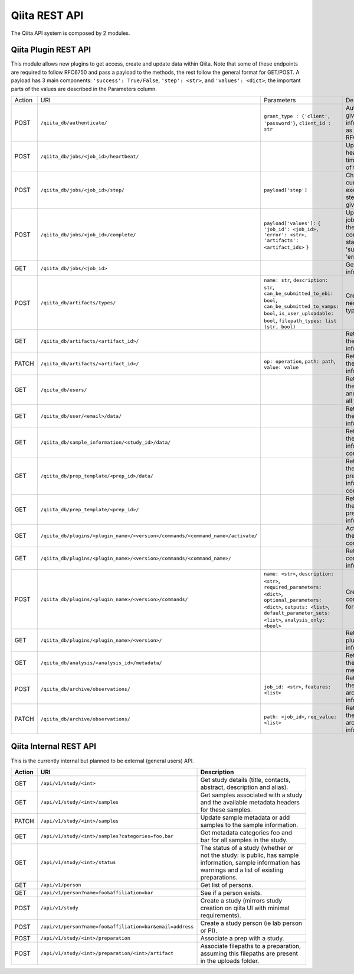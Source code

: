 .. _plugins:

.. index :: rest

Qiita REST API
==============

The Qiita API system is composed by 2 modules.

Qiita Plugin REST API
---------------------

This module allows new plugins to get access, create and update data within Qiita. Note that some of these
endpoints are required to follow RFC6750 and pass a payload to the methods, the rest follow the general format
for GET/POST. A payload has 3 main components: ``'success': True/False``, ``'step': <str>``, and ``'values': <dict>``;
the important parts of the values are described in the Parameters column.

+--------+-----------------------------------------------------------------------------------+-----------------------------------------+-----------------------------------------------------+----------------------------+
| Action | URI                                                                               | Parameters                              | Description                                         | Object Name                |
+--------+-----------------------------------------------------------------------------------+-----------------------------------------+-----------------------------------------------------+----------------------------+
|POST    | ``/qiita_db/authenticate/``                                                       | ``grant_type : {'client', 'password'}``,| Authenticate given information as per RFC6750       | TokenAuthHandler           |
|        |                                                                                   | ``client_id : str``                     |                                                     |                            |
+--------+-----------------------------------------------------------------------------------+-----------------------------------------+-----------------------------------------------------+----------------------------+
|POST    | ``/qiita_db/jobs/<job_id>/heartbeat/``                                            |                                         | Update the heartbeat timestamp of the job           | HeartbeatHandler           |
+--------+-----------------------------------------------------------------------------------+-----------------------------------------+-----------------------------------------------------+----------------------------+
|POST    | ``/qiita_db/jobs/<job_id>/step/``                                                 | ``payload['step']``                     | Changes the current execution step of the given job | ActiveStepHandler          |
+--------+-----------------------------------------------------------------------------------+-----------------------------------------+-----------------------------------------------------+----------------------------+
|POST    | ``/qiita_db/jobs/<job_id>/complete/``                                             | ``payload['values']:`` ``{``            | Updates the job to one of the completed statuses:   | CompleteHandler            |
|        |                                                                                   | ``'job_id': <job_id>,``                 | 'success', 'error'                                  |                            |
|        |                                                                                   | ``'error': <str>,``                     |                                                     |                            |
|        |                                                                                   | ``'artifacts': <artifact_ids>`` ``}``   |                                                     |                            |
+--------+-----------------------------------------------------------------------------------+-----------------------------------------+-----------------------------------------------------+----------------------------+
|GET     | ``/qiita_db/jobs/<job_id>``                                                       |                                         | Get the job information                             | JobHandler                 |
+--------+-----------------------------------------------------------------------------------+-----------------------------------------+-----------------------------------------------------+----------------------------+
|POST    | ``/qiita_db/artifacts/types/``                                                    | ``name: str``, ``description: str``,    | Creates a new artifact type                         | ArtifactTypeHandler        |
|        |                                                                                   | ``can_be_submitted_to_ebi: bool``,      |                                                     |                            |
|        |                                                                                   | ``can_be_submitted_to_vamps: bool``,    |                                                     |                            |
|        |                                                                                   | ``is_user_uploadable: bool``,           |                                                     |                            |
|        |                                                                                   | ``filepath_types: list (str, bool)``    |                                                     |                            |
+--------+-----------------------------------------------------------------------------------+-----------------------------------------+-----------------------------------------------------+----------------------------+
|GET     | ``/qiita_db/artifacts/<artifact_id>/``                                            |                                         | Retrieves the artifact information                  | ArtifactHandler            |
+--------+-----------------------------------------------------------------------------------+-----------------------------------------+-----------------------------------------------------+----------------------------+
|PATCH   | ``/qiita_db/artifacts/<artifact_id>/``                                            | ``op: operation``, ``path: path``,      | Retrieves the artifact information                  | ArtifactHandler            |
|        |                                                                                   | ``value: value``                        |                                                     |                            |
+--------+-----------------------------------------------------------------------------------+-----------------------------------------+-----------------------------------------------------+----------------------------+
|GET     | ``/qiita_db/users/``                                                              |                                         | Retrieves the email and name of all the users       | UsersListDBHandler         |
+--------+-----------------------------------------------------------------------------------+-----------------------------------------+-----------------------------------------------------+----------------------------+
|GET     | ``/qiita_db/user/<email>/data/``                                                  |                                         | Retrieves the user information                      | UserInfoDBHandlerTests     |
+--------+-----------------------------------------------------------------------------------+-----------------------------------------+-----------------------------------------------------+----------------------------+
|GET     | ``/qiita_db/sample_information/<study_id>/data/``                                 |                                         | Retrieves the sample information contents           | SampleInfoDBHandler        |
+--------+-----------------------------------------------------------------------------------+-----------------------------------------+-----------------------------------------------------+----------------------------+
|GET     | ``/qiita_db/prep_template/<prep_id>/data/``                                       |                                         | Retrieves the preparation information contents      | PrepTemplateDataHandler    |
+--------+-----------------------------------------------------------------------------------+-----------------------------------------+-----------------------------------------------------+----------------------------+
|GET     | ``/qiita_db/prep_template/<prep_id>/``                                            |                                         | Retrieves the preparation information               | PrepTemplateDBHandler      |
+--------+-----------------------------------------------------------------------------------+-----------------------------------------+-----------------------------------------------------+----------------------------+
|GET     | ``/qiita_db/plugins/<plugin_name>/<version>/commands/<command_name>/activate/``   |                                         | Activates the command                               | CommandActivateHandler     |
+--------+-----------------------------------------------------------------------------------+-----------------------------------------+-----------------------------------------------------+----------------------------+
|GET     | ``/qiita_db/plugins/<plugin_name>/<version>/commands/<command_name>/``            |                                         | Retrieve the command information                    | CommandHandler             |
+--------+-----------------------------------------------------------------------------------+-----------------------------------------+-----------------------------------------------------+----------------------------+
|POST    | ``/qiita_db/plugins/<plugin_name>/<version>/commands/``                           | ``name: <str>``, ``description: <str>``,| Create new command for a plugin                     | CommandListHandler         |
|        |                                                                                   | ``required_parameters: <dict>``,        |                                                     |                            |
|        |                                                                                   | ``optional_parameters: <dict>``,        |                                                     |                            |
|        |                                                                                   | ``outputs: <list>``,                    |                                                     |                            |
|        |                                                                                   | ``default_parameter_sets: <list>``,     |                                                     |                            |
|        |                                                                                   | ``analysis_only: <bool>``               |                                                     |                            |
+--------+-----------------------------------------------------------------------------------+-----------------------------------------+-----------------------------------------------------+----------------------------+
|GET     | ``/qiita_db/plugins/<plugin_name>/<version>/``                                    |                                         | Retrieve the plugin information                     | PluginHandler              |
+--------+-----------------------------------------------------------------------------------+-----------------------------------------+-----------------------------------------------------+----------------------------+
|GET     | ``/qiita_db/analysis/<analysis_id>/metadata/``                                    |                                         | Retrieves the analysis metadata                     | APIAnalysisMetadataHandler |
+--------+-----------------------------------------------------------------------------------+-----------------------------------------+-----------------------------------------------------+----------------------------+
|POST    | ``/qiita_db/archive/observations/``                                               | ``job_id: <str>``, ``features: <list>`` | Retrieves the archiving information                 | APIArchiveObservations     |
+--------+-----------------------------------------------------------------------------------+-----------------------------------------+-----------------------------------------------------+----------------------------+
|PATCH   | ``/qiita_db/archive/observations/``                                               | ``path: <job_id>``,                     | Retrieves the archiving information                 | APIArchiveObservations     |
|        |                                                                                   | ``req_value: <list>``                   |                                                     |                            |
+--------+-----------------------------------------------------------------------------------+-----------------------------------------+-----------------------------------------------------+----------------------------+


Qiita Internal REST API
-----------------------

This is the currently internal but planned to be external (general users) API.

+--------+-----------------------------------------------------------+----------------------------------------------------------------------------------------------------------------------------------------------------------+
| Action | URI                                                       | Description                                                                                                                                              |
+========+===========================================================+==========================================================================================================================================================+
|GET     |  ``/api/v1/study/<int>``                                  | Get study details (title, contacts, abstract, description and alias).                                                                                    |
+--------+-----------------------------------------------------------+----------------------------------------------------------------------------------------------------------------------------------------------------------+
|GET     | ``/api/v1/study/<int>/samples``                           | Get samples associated with a study and the available metadata headers for these samples.                                                                |
+--------+-----------------------------------------------------------+----------------------------------------------------------------------------------------------------------------------------------------------------------+
|PATCH   | ``/api/v1/study/<int>/samples``                           | Update sample metadata or add samples to the sample information.                                                                                         |
+--------+-----------------------------------------------------------+----------------------------------------------------------------------------------------------------------------------------------------------------------+
|GET     | ``/api/v1/study/<int>/samples?categories=foo,bar``        | Get metadata categories foo and bar for all samples in the study.                                                                                        |
+--------+-----------------------------------------------------------+----------------------------------------------------------------------------------------------------------------------------------------------------------+
|GET     | ``/api/v1/study/<int>/status``                            | The status of a study (whether or not the study: is public, has sample information, sample information has warnings and a list of existing preparations. |
+--------+-----------------------------------------------------------+----------------------------------------------------------------------------------------------------------------------------------------------------------+
|GET     | ``/api/v1/person``                                        | Get list of persons.                                                                                                                                     |
+--------+-----------------------------------------------------------+----------------------------------------------------------------------------------------------------------------------------------------------------------+
|GET     | ``/api/v1/person?name=foo&affiliation=bar``               | See if a person exists.                                                                                                                                  |
+--------+-----------------------------------------------------------+----------------------------------------------------------------------------------------------------------------------------------------------------------+
|POST    | ``/api/v1/study``                                         | Create a study (mirrors study creation on qiita UI with minimal requirements).                                                                           |
+--------+-----------------------------------------------------------+----------------------------------------------------------------------------------------------------------------------------------------------------------+
|POST    | ``/api/v1/person?name=foo&affiliation=bar&email=address`` | Create a study person (ie lab person or PI).                                                                                                             |
+--------+-----------------------------------------------------------+----------------------------------------------------------------------------------------------------------------------------------------------------------+
|POST    | ``/api/v1/study/<int>/preparation``                       | Associate a prep with a study.                                                                                                                           |
+--------+-----------------------------------------------------------+----------------------------------------------------------------------------------------------------------------------------------------------------------+
|POST    | ``/api/v1/study/<int>/preparation/<int>/artifact``        | Associate filepaths to a preparation, assuming this filepaths are present in the uploads folder.                                                         |
+--------+-----------------------------------------------------------+----------------------------------------------------------------------------------------------------------------------------------------------------------+

